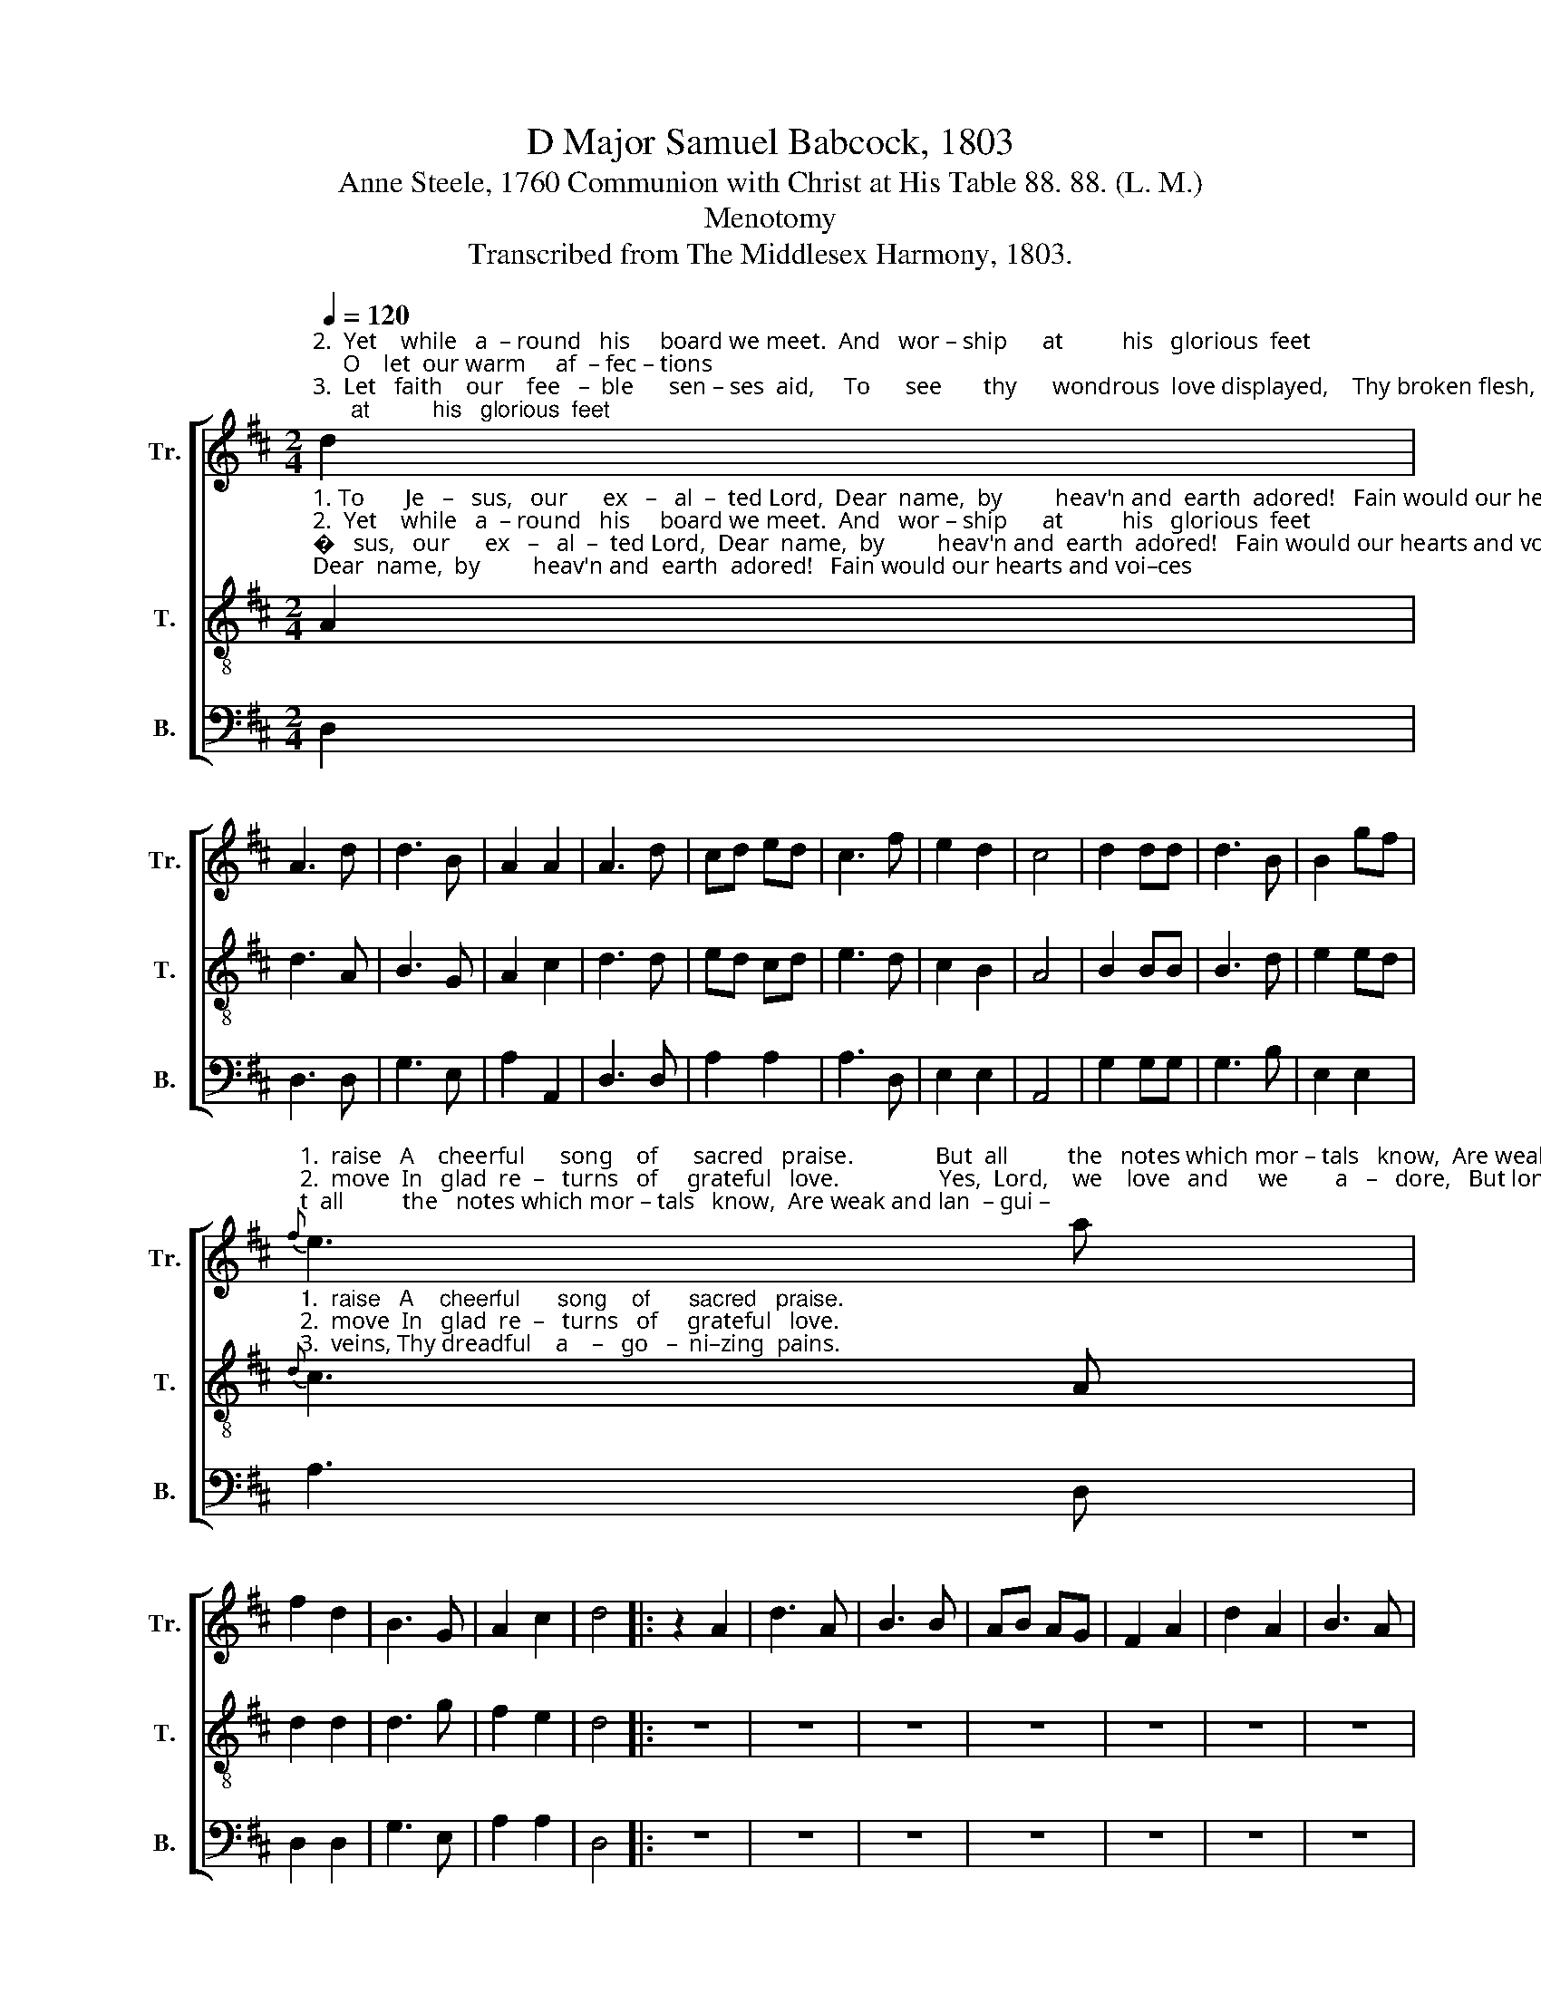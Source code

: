 X:1
T:D Major Samuel Babcock, 1803
T:Anne Steele, 1760 Communion with Christ at His Table 88. 88. (L. M.)
T:Menotomy
T:Transcribed from The Middlesex Harmony, 1803.
%%score [ 1 2 3 ]
L:1/8
Q:1/4=120
M:2/4
K:D
V:1 treble nm="Tr." snm="Tr."
V:2 treble-8 nm="T." snm="T."
V:3 bass nm="B." snm="B."
V:1
"^2.  Yet    while   a  – round   his     board we meet.  And   wor – ship      at          his   glorious  feet;     O    let  our warm     af  – fec – tions""^3.  Let   faith    our    fee   –  ble      sen – ses  aid,     To      see       thy      wondrous  love displayed,    Thy broken flesh,   thy    blee – ding""^1. To       Je   –   sus,   our      ex   –   al  –  ted Lord,  Dear  name,  by         heav'n and  earth  adored!   Fain would our hearts and voi–ces" d2 | %1
 A3 d | d3 B | A2 A2 | A3 d | cd ed | c3 f | e2 d2 | c4 | d2 dd | d3 B | B2 gf | %12
"^1.  raise   A    cheerful      song    of      sacred   praise.              But  all          the   notes which mor – tals   know,  Are weak and lan  – gui –""^2.  move  In   glad  re  –   turns   of     grateful   love.                 Yes,  Lord,    we    love   and     we        a   –   dore,   But long  to   know  and""^3.  veins, Thy dreadful    a    –   go   –  ni–zing  pains.              Let   hum  –  ble    pe   –  ni  –   ten  –  tial     woe,   With  painful,  pleasing"{f} e3 a | %13
 f2 d2 | B3 G | A2 c2 | d4 |: z2 A2 | d3 A | B3 B | AB AG | F2 A2 | d2 A2 | B3 A | %24
"^1.  –shing,   and              low;      Far,   far  a   –   bove   our   hum – ble       songs,   The  theme  de – mands  im – mor – tal   tongues.""^2.   l ove       thee           more;    And  while we  taste   the    bread  and      wine,     De – sire     to      feed      on     joys    di  –  vine.""^3.   an   –     guish          flow,      And  thy  for – gi  –  ving   smiles  im   –  part       Life,  hope,  and  joy,        to          eve–ry   heart." GF GA/B/ | %25
{B} A3 A | d2 B2 | B3 A | Bc d2 |{d} c3 A | d2 e2 | f2 ge | d2 c2 | d4 :| %34
V:2
"^1. To       Je   –   sus,   our      ex   –   al  –  ted Lord,  Dear  name,  by         heav'n and  earth  adored!   Fain would our hearts and voi–ces""^2.  Yet    while   a  – round   his     board we meet.  And   wor – ship      at          his   glorious  feet;     O    let  our warm     af  – fec – tions""^3.  Let   faith    our    fee   –  ble      sen – ses  aid,     To      see       thy      wondrous  love displayed,    Thy broken flesh,   thy    blee – ding" A2 | %1
 d3 A | B3 G | A2 c2 | d3 d | ed cd | e3 d | c2 B2 | A4 | B2 BB | B3 d | e2 ed | %12
"^1.  raise   A    cheerful      song    of      sacred   praise.""^2.  move  In   glad  re  –   turns   of     grateful   love.""^3.  veins, Thy dreadful    a    –   go   –  ni–zing  pains."{d} c3 A | %13
 d2 d2 | d3 g | f2 e2 | d4 |: z4 | z4 | z4 | z4 | z4 | z4 | z4 | z4 | %25
 z2 z"^1.  Far,   far  a   –   bove   our   hum – ble       songs,   The  theme  de – mands  im – mor – tal   tongues.""^2.  And  while we  taste   the    bread  and      wine,     De – sire     to      feed      on     joys    di  –  vine.""^3.  And  thy  for – gi  –  ving   smiles  im   –  part       Life,  hope,  and  joy,        to          eve–ry   heart." A | %26
 d2 d2 | d3 f | g2 f2 |{f} e3 e | f2 ge | d2 ef/g/ | f2 e2 | d4 :| %34
V:3
 D,2 | D,3 D, | G,3 E, | A,2 A,,2 | D,3 D, | A,2 A,2 | A,3 D, | E,2 E,2 | A,,4 | G,2 G,G, | %10
 G,3 B, | E,2 E,2 | A,3 D, | D,2 D,2 | G,3 E, | A,2 A,2 | D,4 |: z4 | z4 | z4 | z4 | z4 | z4 | z4 | %24
 z4 | z2 z A, | D2 B,2 | G,3 F, | E,2 D,2 | A,3 A, | F,2 A,2 | D2 G,2 | A,2 [A,,A,]2 | D,4 :| %34

